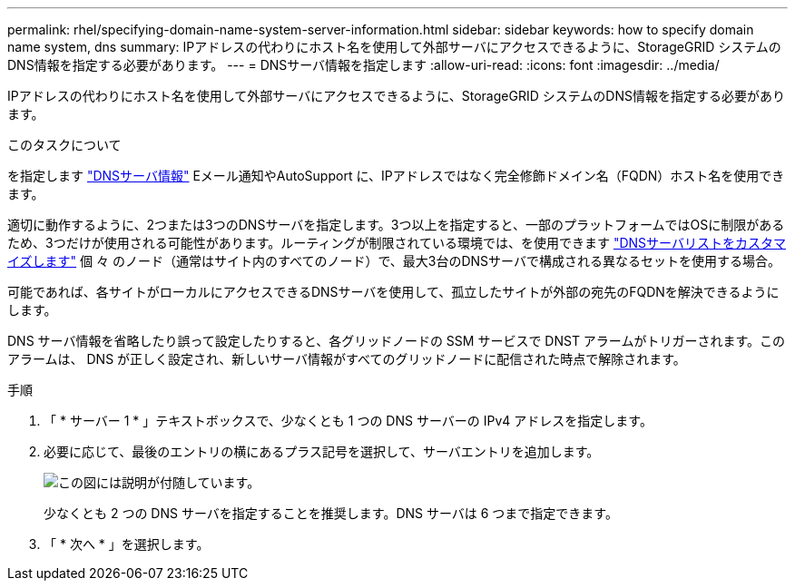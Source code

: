 ---
permalink: rhel/specifying-domain-name-system-server-information.html 
sidebar: sidebar 
keywords: how to specify domain name system, dns 
summary: IPアドレスの代わりにホスト名を使用して外部サーバにアクセスできるように、StorageGRID システムのDNS情報を指定する必要があります。 
---
= DNSサーバ情報を指定します
:allow-uri-read: 
:icons: font
:imagesdir: ../media/


[role="lead"]
IPアドレスの代わりにホスト名を使用して外部サーバにアクセスできるように、StorageGRID システムのDNS情報を指定する必要があります。

.このタスクについて
を指定します link:../commonhardware/checking-dns-server-configuration.html["DNSサーバ情報"] Eメール通知やAutoSupport に、IPアドレスではなく完全修飾ドメイン名（FQDN）ホスト名を使用できます。

適切に動作するように、2つまたは3つのDNSサーバを指定します。3つ以上を指定すると、一部のプラットフォームではOSに制限があるため、3つだけが使用される可能性があります。ルーティングが制限されている環境では、を使用できます link:../maintain/modifying-dns-configuration-for-single-grid-node.html["DNSサーバリストをカスタマイズします"] 個 々 のノード（通常はサイト内のすべてのノード）で、最大3台のDNSサーバで構成される異なるセットを使用する場合。

可能であれば、各サイトがローカルにアクセスできるDNSサーバを使用して、孤立したサイトが外部の宛先のFQDNを解決できるようにします。

DNS サーバ情報を省略したり誤って設定したりすると、各グリッドノードの SSM サービスで DNST アラームがトリガーされます。このアラームは、 DNS が正しく設定され、新しいサーバ情報がすべてのグリッドノードに配信された時点で解除されます。

.手順
. 「 * サーバー 1 * 」テキストボックスで、少なくとも 1 つの DNS サーバーの IPv4 アドレスを指定します。
. 必要に応じて、最後のエントリの横にあるプラス記号を選択して、サーバエントリを追加します。
+
image::../media/9_gmi_installer_dns_page.gif[この図には説明が付随しています。]

+
少なくとも 2 つの DNS サーバを指定することを推奨します。DNS サーバは 6 つまで指定できます。

. 「 * 次へ * 」を選択します。

